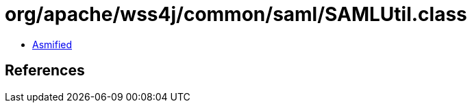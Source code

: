 = org/apache/wss4j/common/saml/SAMLUtil.class

 - link:SAMLUtil-asmified.java[Asmified]

== References

